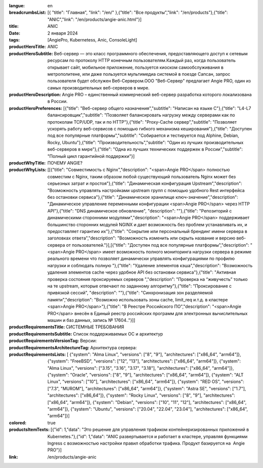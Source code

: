 :langue: en
:breadcrumbsList: [{ "title": "Главная", "link": "/en/" },{"title": "Все продукты","link": "/en/products"},{"title": "ANIC","link": "/en/products/angie-anic.html"}]

:title: ANIC
:date: 2 января 2024
:tags: [AngiePro, Kubernetess, Anic, ConsoleLight]

:productHeroTitle: ANIC
:productHeroSubtitle: Веб-сервер — это класс программного обеспечения, предоставляющего доступ к сетевым ресурсам по протоколу HTTP конечным пользователям.Каждый раз, когда пользователь открывает сайт, мобильное приложение, пользуется киоском самообслуживания в метрополитене, или даже пользуется мультимедиа системой в поезде Сапсан, запрос пользователя будет обслужен Веб-Сервером.ООО "Веб-Сервер" предлагает Angie PRO, один из самых производительных веб-серверов в мире.
:productHeroDescription: Angie PRO – единственный коммерческий веб-сервер разработка которого локализована в России.
:productHeroPreferences: [{"title": "Веб-сервер общего назначения","subtitle": "Написан на языке C"},{"title": "L4-L7 балансировщик","subtitle": "Позволяет балансировать нагрузку между серверами как по протоколам TCP/UDP, так и по HTTP"},{"title": "Proxy-Cache сервер","subtitle": "Позволяет ускорять работу веб-сервисов с помощью гибкого механизма кеширования"},{"title": "Доступен под все популярные платформы","subtitle": "Собирается и тестируется  под Alphine, Debian, Rocky, Ubuntu"},{"title": "Производительность","subtitle": "Один из лучших производительных веб-серверов в мире"},{"title": "Одна из лучших технических поддержек в России","subtitle": "Полный цикл гарантийной поддержки"}]

:productWhyTitle: ПОЧЕМУ ANGIE?
:productWhyLists: [[{"title": "Совместимость с Nginx","description": "<span>Angie PRO</span> полностью совместим с Nginx, таким образом любой существующий пользователь Nginx может без серьезных затрат и простоя"},{"title": "Динамическая конфигурация Upstream","description": "Возможность управлять настройками upstream групп с помощью удобного Rest интерфейса без остановки сервиса"},{"title": "Динамическое хранилище ключ-значение","description": "Динамическое управление переменными конфигурации <span>Angie PRO</span> через HTTP API"},{"title": "DNS динамическое обновление", "description": ""},{"title": "Репозиторий с динамическими сторонними модулями","description": "<span>Angie PRO</span> поддерживает большинство сторонних модулей NGINX и дает возможность без проблем устанавливать их, и предоставляет гарантию их"},{"title": "Сокрытие или персональный брендинг имени сервера в заголовках ответа","description": "Возможность изменить или скрыть название и версию веб-сервера от пользователей."}],[{"title": "Доступен под все популярные платформы","description": "<span>Angie PRO</span> имеет возможность полного мониторинга нагрузки сервера в режиме реального времени что позволяет динамически управлять конфигурациями по профилю нагрузки и соблюдать полную "},{"title": "Удаление элементов кэша","description": "Возможность удаления элементов cache через удобное API без остановки сервиса"},{"title": "Активная проверка состояния проксируемых серверов ","description": "Проверка на “живучесть” только на те upstream, которые отвечают по заданному алгоритму"},{"title": "Проксирование с привязкой сессий", "description": ""},{"title": "Синхронизация зон разделяемой памяти","description": "Возможно использовать зоны cache, limit_req и.т.д. в кластере <span>Angie PRO</span>"},{"title": "В Реестре Российского ПО","description": "<span>Angie PRO</span> внесён в Единый реестр российских программ для электронных вычислительных машин и баз данных, запись № 17604.."}]]
:productRequirementsTitle: СИСТЕМНЫЕ ТРЕБОВАНИЯ
:productRequirementsSubtitle: Список поддерживаемых ОС и архитектур
:productRequirementsVersionTag: Версии:
:productRequirementsArchitectureTag: Архитектура сервера:
:productRequirementsLists: [ {"system": "Alma Linux", "versions": ["8", "9"], "architectures": ["x86_64", "arm64"]}, {"system": "FreeBSD", "versions": ["12", "13"], "architectures": ["x86_64", "arm64"]}, {"system": "Alma Linux", "versions": ["3.15", "3.16", "3.17", "3.18"], "architectures": ["x86_64", "arm64"]}, {"system": "Oracle", "versions": ["8", "9"], "architectures": ["x86_64", "arm64"]}, {"system": "ALT Linux", "versions": ["10"], "architectures": ["x86_64", "arm64"]}, {"system": "RED OS", "versions": ["7.3", "MUROM"], "architectures": ["x86_64", "arm64"]}, {"system": "Astra SE", "versions": ["1.7"], "architectures": ["x86_64"]}, {"system": "Rocky Linux", "versions": ["8", "9"], "architectures": ["x86_64", "arm64"]}, {"system": "Debian", "versions": ["10", "11", "12"], "architectures": ["x86_64", "arm64"]}, {"system": "Ubuntu", "versions": ["20.04", "22.04", "23.04"], "architectures": ["x86_64", "arm64"]}]
:colored: true
:productsItemTexts: [{"id": 1,"data": "Это решение для управления трафиком контейнеризированных приложений в Kubernetes."},{"id": 1,"data": "ANIC  развертывается и работает в кластере, управляя функциями Ingress с возможностью настройки правил обработки трафика. Продукт базируется на  Angie PRO"}]

:link: /en/products/angie-anic


.. title:: Angie Pro
